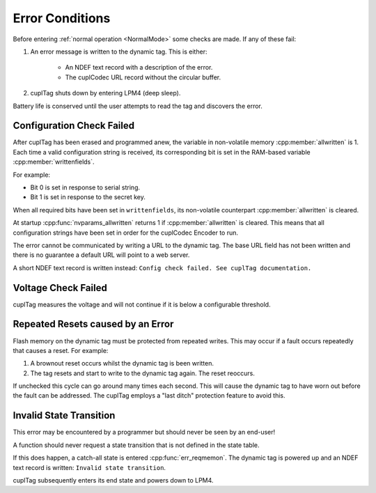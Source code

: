 Error Conditions
-----------------

Before entering :ref:`normal operation <NormalMode>` some checks are made. If any of these fail:

#. An error message is written to the dynamic tag. This is either:

    * An NDEF text record with a description of the error.
    * The cuplCodec URL record without the circular buffer.

#. cuplTag shuts down by entering LPM4 (deep sleep).

Battery life is conserved until the user attempts to read the tag and discovers the error.

Configuration Check Failed
~~~~~~~~~~~~~~~~~~~~~~~~~~~

After cuplTag has been erased and programmed anew, the variable in non-volatile memory :cpp:member:`allwritten`
is 1. Each time a valid configuration string is received, its corresponding bit is set in the
RAM-based variable :cpp:member:`writtenfields`.

For example:

* Bit 0 is set in response to serial string.
* Bit 1 is set in response to the secret key.

When all required bits have been set in ``writtenfields``, its non-volatile counterpart :cpp:member:`allwritten`
is cleared.

At startup :cpp:func:`nvparams_allwritten` returns 1 if :cpp:member:`allwritten` is cleared.
This means that all configuration strings have been set in order for the cuplCodec Encoder to run.

The error cannot be communicated by writing a URL to the dynamic tag. The base URL field has
not been written and there is no guarantee a default URL will point to a web server.

A short NDEF text record is written instead: ``Config check failed. See cuplTag documentation.``

Voltage Check Failed
~~~~~~~~~~~~~~~~~~~~~

cuplTag measures the voltage and will not continue if it is below a configurable threshold.


Repeated Resets caused by an Error
~~~~~~~~~~~~~~~~~~~~~~~~~~~~~~~~~~~

Flash memory on the dynamic tag must be protected from repeated writes. This may occur if a fault occurs repeatedly
that causes a reset. For example:

#. A brownout reset occurs whilst the dynamic tag is been written.
#. The tag resets and start to write to the dynamic tag again. The reset reoccurs.

If unchecked this cycle can go around many times each second. This will cause the dynamic tag to have worn out
before the fault can be addressed. The cuplTag employs a "last ditch" protection feature to avoid this.

Invalid State Transition
~~~~~~~~~~~~~~~~~~~~~~~~~~

This error may be encountered by a programmer but should never be seen by an end-user!

A function should never request a state transition that is not defined in the state table.

If this does happen, a catch-all state is entered :cpp:func:`err_reqmemon`.
The dynamic tag is powered up and an NDEF text record is written:
``Invalid state transition``.

cuplTag subsequently enters its end state and powers down to LPM4.